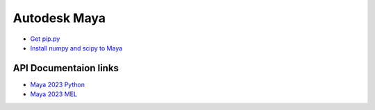Autodesk Maya 
======================================

* `Get pip.py <https://bootstrap.pypa.io/get-pip.py>`_
* `Install numpy and scipy to Maya <https://forums.autodesk.com/t5/maya-programming/numpy-2018-2019/td-p/9349010>`_

API Documentaion links
----------------------------------------

* `Maya 2023 Python <https://help.autodesk.com/view/MAYAUL/2023/ENU/index.html?contextId=COMMANDSPYTHON-INDEX>`_
* `Maya 2023 MEL <https://help.autodesk.com/view/MAYAUL/2023/ENU/index.html?contextId=COMMANDS-INDEX>`_


